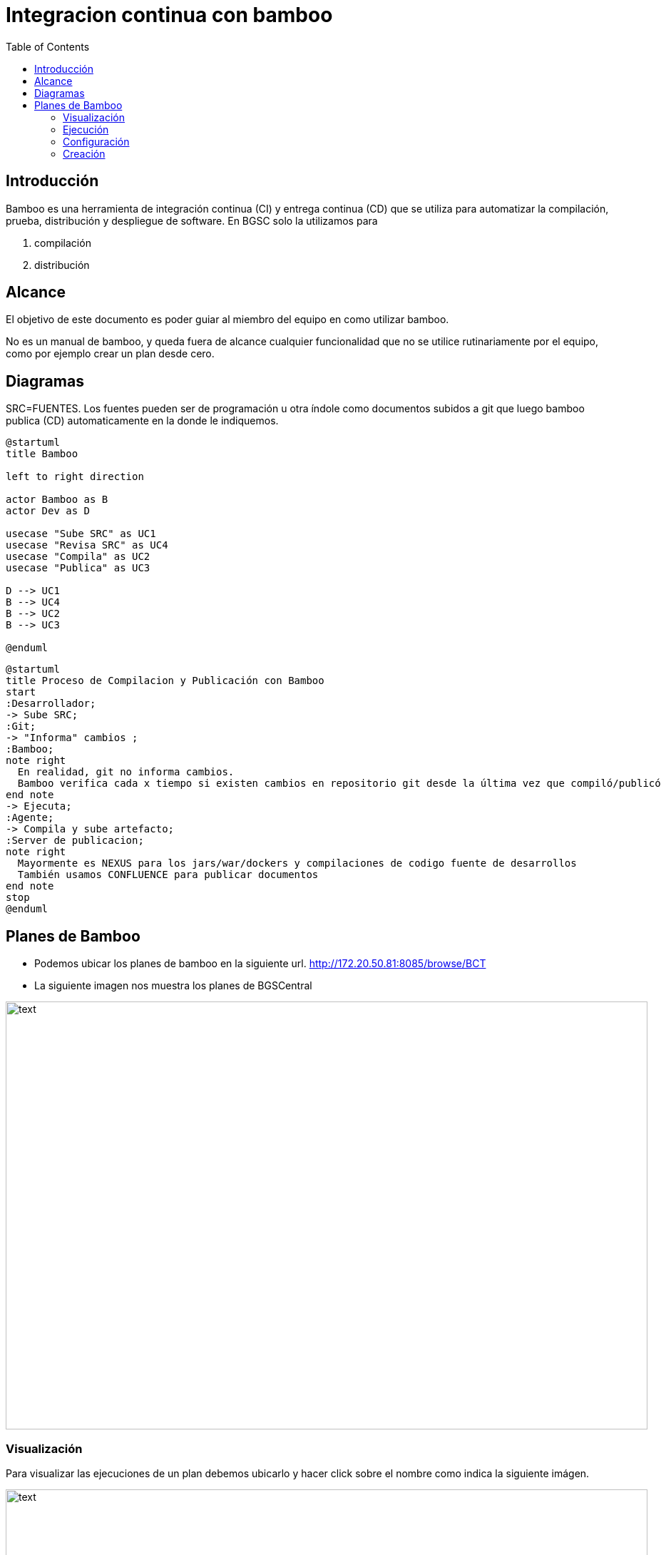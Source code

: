 :toc: left

= Integracion continua con bamboo

== Introducción

Bamboo es una herramienta de integración continua (CI) y entrega continua (CD) que se utiliza para automatizar la compilación, prueba, distribución y despliegue de software. En BGSC solo la utilizamos para

. compilación
. distribución

== Alcance

El objetivo de este documento es poder guiar al miembro del equipo en como utilizar bamboo.

No es un manual de bamboo, y queda fuera de alcance cualquier funcionalidad que no se utilice rutinariamente por el equipo, como por ejemplo crear un plan desde cero.

== Diagramas

SRC=FUENTES. Los fuentes pueden ser de programación u otra índole como documentos subidos a git que luego bamboo publica (CD) automaticamente en la donde le indiquemos.

[plantuml, target=images/usecase, format=svg]
....
@startuml
title Bamboo

left to right direction

actor Bamboo as B
actor Dev as D

usecase "Sube SRC" as UC1
usecase "Revisa SRC" as UC4
usecase "Compila" as UC2
usecase "Publica" as UC3

D --> UC1
B --> UC4
B --> UC2
B --> UC3

@enduml
....


[plantuml, target=images/flowchart, format=svg]
....
@startuml
title Proceso de Compilacion y Publicación con Bamboo
start
:Desarrollador;
-> Sube SRC;
:Git;
-> "Informa" cambios ;
:Bamboo;
note right
  En realidad, git no informa cambios. 
  Bamboo verifica cada x tiempo si existen cambios en repositorio git desde la última vez que compiló/publicó
end note
-> Ejecuta;
:Agente;
-> Compila y sube artefacto;
:Server de publicacion;
note right
  Mayormente es NEXUS para los jars/war/dockers y compilaciones de codigo fuente de desarrollos
  También usamos CONFLUENCE para publicar documentos
end note
stop
@enduml
....

== Planes de Bamboo

* Podemos ubicar los planes de bamboo en la siguiente url. http://172.20.50.81:8085/browse/BCT 
* La siguiente imagen nos muestra los planes de BGSCentral

image::images/b1.png[text,900,600]

=== Visualización

Para visualizar las ejecuciones de un plan debemos ubicarlo y hacer click sobre el nombre como indica la siguiente imágen.

image::images/ej-1.png[text,900,600]

En este ejemplo usamos el plan *(godzilla) parent-common*. Al ingresar al plan veremos la siguiente pantalla

image::images/b2.png[text,900,600]

Es muy probable que la lista de ejecuciones esté vacía porque por defecto muestra la ejecución sobre branch master o main las cuales hoy no utilizamos.

Para ubicar las ejecuciones de un branch en especial, deberemos seleccinar el branch de git que queremos visualizar. En la siguiente imagen vemos 

* como seleccionar el branch *dev18* del plan *(godzilla) parent-common*

* como ubicar las ejecuciones *correctas* y *fallidas*


image::images/b3.png[text,900,600]

Para visualizar el log de una ejecución, debemos seleccionar la ejecución haciendo click sobre la misma como se muestra en la imágen siguiente

image::images/b4.png[text,900,600]

Al entrar a la visualización de la ejecución nos muestra la siguiente pantalla. En la imagen se muestra como acceder al log. A drede, elegimos una ejecución fallida para poder ver la falla en el log.

image::images/b5.png[text,900,600]

Una vez accedido al log podemos ver los errores en la pantalla principal o podemos navegar por todo el log haciendo click en "view" como muestra la siguiente imágen.

En este caso, el error arrojado nos indica que "nexus" no aceptó su entrega. Posiblemente sea porque la versión que queremos subir ya se encuentra en nexus.

image::images/b6.png[text,900,600]


=== Ejecución

La mayoría de los planes (salvo alguna excepción como **(godzilla) parent-common**) se ejecutan automáticamente cuando bamboo lee el repositorio de git y se detectan cambios.

Para ejecutar un plan manualmente debemos ubicarlo y hacer click sobre el nombre del plan. Utilizaremos como ejemplo el plan '**(godzilla) parent-common**' como indica la siguiente imágen.

image::images/ej-1.png[text,800,600]

Al ingresar al plan veremos la siguiente pantalla

image::images/ej-2.png[text,800,600]

Debemos ubicar el branch que deseamos compilar y luego seleccionar "Run" -> "Run branch" como se indica en la siguiente imagen

image::images/ej-3.png[text,900,600]

Al ejecutar el plan veremos su avance como muestra la siguiente pantalla. 

image::images/ej-4.png[text,900,600]

Al finzalizar la ejecución tendremos un resultado de "ejecución correcta" o " ejecución fallida". Para visualizar el log (obtener detalles de la ejecución) podremos hacer click sobre "logs" como indica la siguiente imagen.

image::images/ej-5.png[text,900,600]

=== Configuración

Para configurar un plan existente se debe ubicar el plan y luego hacer click sobre el botón "modificar" como se muestra en la siguiente imagen. Si no aparece dicho botón puede que no tengamos permiso para modificar el plan.

image::images/c-1.png[text,900,600]

Al ingresar muestra la siguiente pantalla con diferentes tabs de opciones: 

image::images/c-2.png[text,900,600]

Las opciones mayormente utilizadas son: 

. Plan Detail: Se modifica nombre de plan y se le da una descripción
. Stages: se especifican los diferentes jobs a realizar al momento de ejecución
. Repositories: se especifican los repositorios git que se utilizarán en el plan
. Triggers: se esepecifican los "disparadores" que se ejecutarán para realizar las jobs del stage
. Branches: se configuran los branches
. Notifications: se especifican los usuarios a los cuales se les notifican los avisos de resultados de planes
. Variables: se especifican las variables del plan
. Las demas opciones no se utilizan

A continuación se describen las opciones mas usadas:

* Repositories

Al hacer click sobre "Repositories" obtenemos la siguiente pantalla: 

image::images/c-3.png[text,900,600]

En esta opción veremos configurados los repositorios de git con sus URL's y la forma que tiene bamboo de accesarlo para hacer download de los fuentes. En este caso se le otorga a bamboo una "shared credential" para autenticar en git. Este repositorio se utiliza al momento de ejecutarse una tarea de un job.

* Triggers

Al hacer click sobre "Triggers" obtenemos la siguiente pantalla:

image::images/c-4.png[text,900,600]

En esta opcioón veremos configurados los triggers (disparadores). Existen varios tipos de triggers. Nosotros utilizamos frecuentemente el trigger "Repository Polling" el cual revisa periódicamente los "Repositories" mencionados en el punto anterior y en el caso de encontrar modificaciones "lanza" la ejecución de los jobs

* Stages

Al hacer click sobre "stages" obtenemos la siguiente pantalla:

image::images/c-5.png[text,900,600]

En esta opción se detallan los jobs a ejecutar para la compilación y/o despliegue de los artefactos. Por lo general existe un solo job y dentro del mismo se detallan varias tareas.

*Job: conjunto de tareas, las cuales al finalizar su ejecución generan o publican el artefacto.*

Para visualizar el detalle de los jobs hacer click sobre "Default Jobs" como se indica en la siguiente figura 

image::images/c-6.png[text,900,600]

Nota: "Default Job" es un nombre genérico que Bamboo le otorga al Job principal al crearse un plan, pero puede cambiarse y se puede encontrar con otro nombre. También pueden existir mas de un job

Al accdeder al Job obtenemos la siguiente pantalla:

image::images/c-7.png[text,900,600]

Al ingresar al job se nos expone una lista de Tasks (tareas) que el Job ejecutará secuencialmente. En la mayría de los casos las tareas a ejecutar seran siempre 2:

. Obtener los fuentes
. Ejecutar compilación con maven, el cual compilará el artefecto en su formato correspondiente (jar, war, docker, pdf, html, etc) y lo subirá al server nexus si correspondiese

Existen varios otros tipos de tareas, incluyendo ejecución de scripts bash de linux y otros que mayormente no utilizamos.

*Nota: para generar publicaciones en confluence utilizamos un script  bash que publica el documento con una llamada al utilitario "curl"

Al seleccionar la tarea "Source Code Checkout" podremos ver que debe tener seleccionado el repositorio que tenemos configurado en la opcion "Repositories" mencionada anteriormente. Se muestra un ejemplo en la siguiente figura

image::images/c-8.png[text,900,600]

Esta tarea como mencionamos anteriormente, se encarga de obtener los fuentes de git a través del "Repository" configurado en el plan, cada vez que un "Trigger" detecta un cambio.

Al seleccionar la tarea "Maven 3.x" podremos observar el comando maven que se debe ejecutar para compilar y hacer deploy. Se muestra un ejemplo en la siguiente figura

image::images/c-9.png[text,900,600]

*Nota: el comando maven la mayoría de los casos, ademas de compilar ejecuta el upload a nexus.

En el caso de tener algún script bash programado se vería así:

image::images/c-10.png[text,900,600]

* Branches

Al hacer click sobre "Branches" obtenemos la siguiente pantalla:

image::images/c-11.png[text,900,600]

En esta opción configuramos la creación branches del plan de bamboo. Estos branches de bamboo apuntan a los branches de git. En nuestro caso, cada vez que se crea un branch en git que comience con el string "dev", bamboo reconocerá el branch de git y creará un branch para el plan. Luego se ejecutarán los correspondientes  "Triggers" y "Jobs" sobre ese branch. Ejemplo: si creamos el branch dev35, bamboo creará una branch dev35 para el plan de bamboo como se muestra en la figura anterior (en 2 - Los branches creados se podrán...). Cada vez que se detecten cambios en git sobre dev35, bamboo bajará los fuentes, los compilará y distribuirá según corresponda. 


=== Creación

Para crear un plan lo que hacemos es clonar un plan ya existente para luego modificarlo asignandole sus propias características. Lo mas usual es modificar los "Repositories" y luego hacer referencia  a este nuevo "Repository" en la Tarea del Jon "Source Code Checkout". Luego se reutiliza todo lo configurado en el plan origen.

Para clonar un plan, seguir las siguientes instrucciones:

. Click en "Create"
. Click en "Clone Plan"
. Seleccionar el plan "Origen". Este es el plan "base" que ya existe y va a ser clonado.
. Ingresar el nombre del plan nuevo

Luego Ingresar el "Plan Key" que es un string obligatorio, y presionar "Clone". Bamboo clonará el plan y se podrá visualizar en la pantalla principal del proyecto Especificado en 3

La siguiente imagen muestra un detalle de lo mencionado en las instrucciones

image::images/cre-1.png[text,900,600]

